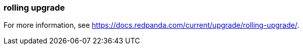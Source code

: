 === rolling upgrade
:term-name: rolling upgrade
:hover-text: The process of upgrading each broker in a Redpanda cluster, one at a time, to minimize disruption and ensure continuous availability.

For more information, see https://docs.redpanda.com/current/upgrade/rolling-upgrade/[].